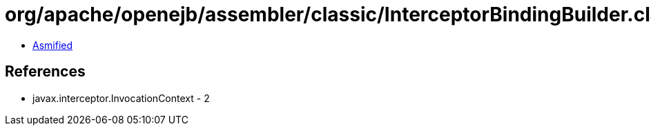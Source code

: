 = org/apache/openejb/assembler/classic/InterceptorBindingBuilder.class

 - link:InterceptorBindingBuilder-asmified.java[Asmified]

== References

 - javax.interceptor.InvocationContext - 2
